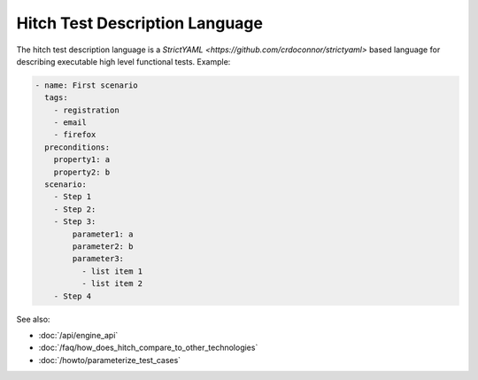 Hitch Test Description Language
===============================

The hitch test description language is a `StrictYAML <https://github.com/crdoconnor/strictyaml>` based
language for describing executable high level functional tests. Example:

.. code-block:: yaml

  - name: First scenario
    tags:
      - registration
      - email
      - firefox
    preconditions:
      property1: a
      property2: b
    scenario:
      - Step 1
      - Step 2: 
      - Step 3:
          parameter1: a
          parameter2: b
          parameter3:
            - list item 1
            - list item 2
      - Step 4


See also:

* :doc:`/api/engine_api`
* :doc:`/faq/how_does_hitch_compare_to_other_technologies`
* :doc:`/howto/parameterize_test_cases`

